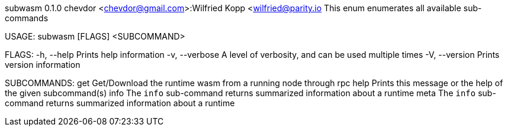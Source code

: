subwasm 0.1.0
chevdor <chevdor@gmail.com>:Wilfried Kopp <wilfried@parity.io
This enum enumerates all available sub-commands

USAGE:
    subwasm [FLAGS] <SUBCOMMAND>

FLAGS:
    -h, --help       Prints help information
    -v, --verbose    A level of verbosity, and can be used multiple times
    -V, --version    Prints version information

SUBCOMMANDS:
    get     Get/Download the runtime wasm from a running node through rpc
    help    Prints this message or the help of the given subcommand(s)
    info    The `info` sub-command returns summarized information about a runtime
    meta    The `info` sub-command returns summarized information about a runtime
